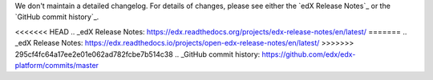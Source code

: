 We don't maintain a detailed changelog.  For details of changes, please see
either the `edX Release Notes`_ or the `GitHub commit history`_.




<<<<<<< HEAD
.. _edX Release Notes: https://edx.readthedocs.org/projects/edx-release-notes/en/latest/
=======
.. _edX Release Notes: https://edx.readthedocs.io/projects/open-edx-release-notes/en/latest/
>>>>>>> 295cf4fc64a17ee2e01e062ad782fcbe7b514c38
.. _GitHub commit history: https://github.com/edx/edx-platform/commits/master
